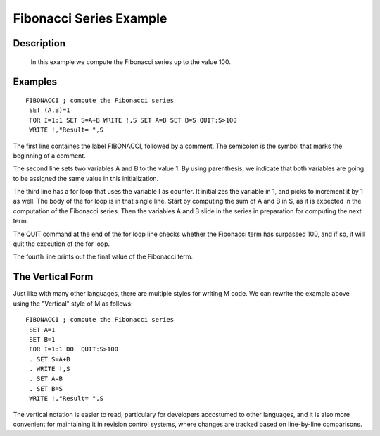 ========================
Fibonacci Series Example
========================

Description
###########

  In this example we compute the Fibonacci series up to the value 100.


Examples
########

::

        FIBONACCI ; compute the Fibonacci series
         SET (A,B)=1
         FOR I=1:1 SET S=A+B WRITE !,S SET A=B SET B=S QUIT:S>100
         WRITE !,"Result= ",S

The first line containes the label FIBONACCI, followed by a comment. The
semicolon is the symbol that marks the beginning of a comment.

The second line sets two variables A and B to the value 1. By using
parenthesis, we indicate that both variables are going to be assigned the same
value in this initialization.

The third line has a for loop that uses the variable I as counter. It
initializes the variable in 1, and picks to increment it by 1 as well.  The
body of the for loop is in that single line. Start by computing the sum of A
and B in S, as it is expected in the computation of the Fibonacci series. Then
the variables A and B slide in the series in preparation for computing the next
term.

The QUIT command at the end of the for loop line checks whether the Fibonacci
term has surpassed 100, and if so, it will quit the execution of the for loop.

The fourth line prints out the final value of the Fibonacci term.


The Vertical Form
#################

Just like with many other languages, there are multiple styles for writing M
code. We can rewrite the example above using the "Vertical" style of M as
follows:

::

              FIBONACCI ; compute the Fibonacci series
               SET A=1
               SET B=1
               FOR I=1:1 DO  QUIT:S>100
               . SET S=A+B
               . WRITE !,S
               . SET A=B
               . SET B=S
               WRITE !,"Result= ",S

The vertical notation is easier to read, particulary for developers accostumed
to other languages, and it is also more convenient for maintaining it in
revision control systems, where changes are tracked based on line-by-line
comparisons.
